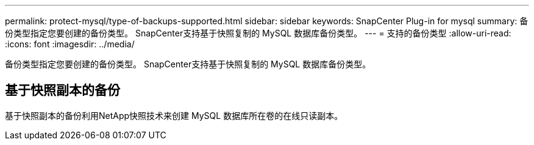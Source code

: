 ---
permalink: protect-mysql/type-of-backups-supported.html 
sidebar: sidebar 
keywords: SnapCenter Plug-in for mysql 
summary: 备份类型指定您要创建的备份类型。  SnapCenter支持基于快照复制的 MySQL 数据库备份类型。 
---
= 支持的备份类型
:allow-uri-read: 
:icons: font
:imagesdir: ../media/


[role="lead"]
备份类型指定您要创建的备份类型。  SnapCenter支持基于快照复制的 MySQL 数据库备份类型。



== 基于快照副本的备份

基于快照副本的备份利用NetApp快照技术来创建 MySQL 数据库所在卷的在线只读副本。
